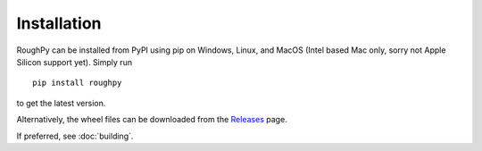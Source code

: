 .. _installation:

************
Installation
************

RoughPy can be installed from PyPI using pip on Windows, Linux, and MacOS (Intel based Mac only, sorry not Apple Silicon
support yet). Simply run

::

    pip install roughpy

to get the latest version.

Alternatively, the wheel files can be downloaded from the `Releases <https://github.com/datasig-ac-uk/RoughPy/releases>`_ page.

If preferred, see :doc:`building`.
